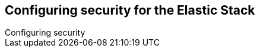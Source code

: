 [[configuring-security]]
== Configuring security for the Elastic Stack
++++
<titleabbrev>Configuring security</titleabbrev>
++++
